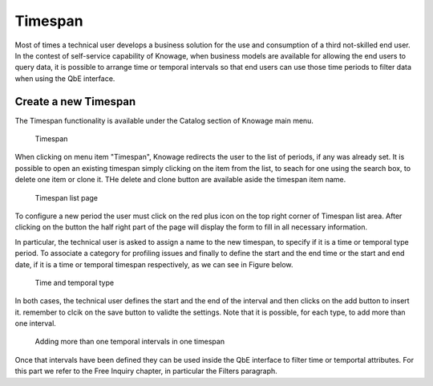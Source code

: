 Timespan
========================================================================================================================

Most of times a technical user develops a business solution for the use and consumption of a third not-skilled end user. In the contest of self-service capability of Knowage, when business models are available for allowing the end users to query data, it is possible to arrange time or temporal intervals so that end users can use those time periods to filter data when using the QbE interface.

Create a new Timespan
------------------------------------------------------------------------------------------------------------------------

The Timespan functionality is available under the Catalog section of Knowage main menu. 

.. figure:: media/imageTS001.png

   Timespan

When clicking on menu item "Timespan", Knowage redirects the user to the list of periods, if any was already set. It is possible to open an existing timespan simply clicking on the item from the list, to seach for one using the search box, to delete one item or clone it. THe delete and clone button are available aside the timespan item name.

.. figure:: media/imageTS002.png

   Timespan list page
   
To configure a new period the user must click on the red plus icon on the top right corner of Timespan list area. After clicking on the button the half right part of the page will display the form to fill in all necessary information. 

In particular, the technical user is asked to assign a name to the new timespan, to specify if it is a time or temporal type period. To associate a category for profiling issues and finally to define the start and the end time or the start and end date, if it is a time or temporal timespan respectively, as we can see in Figure below. 

.. figure:: media/imageTS003.png

   Time and temporal type
 
In both cases, the technical user defines the start and the end of the interval and then clicks on the add button to insert it. remember to clcik on the save button to validte the settings. Note that it is possible, for each type, to add more than one interval.  

.. figure:: media/imageTS004.png

   Adding more than one temporal intervals in one timespan
 
Once that intervals have been defined they can be used inside the QbE interface to filter time or temportal attributes. For this part we refer to the Free Inquiry chapter, in particular the Filters paragraph.
   

